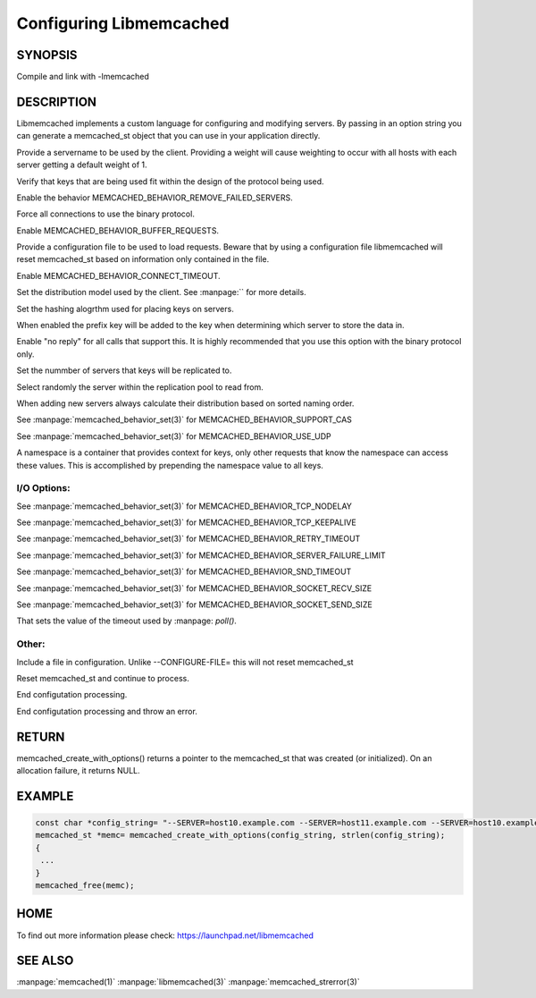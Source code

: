 ========================
Configuring Libmemcached
========================

-------- 
SYNOPSIS 
--------


.. c:function:: memcached_st *memcached_create_with_options(const char *string, size_t string_length)


.. c:function:: memcached_return_t libmemcached_check_configuration(const char *option_string, size_t length, char *error_buffer, size_t error_buffer_size)

Compile and link with -lmemcached



-----------
DESCRIPTION
-----------

Libmemcached implements a custom language for configuring and modifying
servers. By passing in an option string you can generate a memcached_st object
that you can use in your application directly.

.. describe:: --SERVER=<servername>:<optional_port>/?<optional_weight>

Provide a servername to be used by the client. Providing a weight will cause weighting to occur with all hosts with each server getting a default weight of 1.

.. describe:: --VERIFY-KEY

Verify that keys that are being used fit within the design of the protocol being used.

.. describe:: --REMOVE_FAILED_SERVERS

Enable the behavior MEMCACHED_BEHAVIOR_REMOVE_FAILED_SERVERS.

.. describe:: --BINARY-PROTOCOL

Force all connections to use the binary protocol.

.. describe:: --BUFFER-REQUESTS

Enable MEMCACHED_BEHAVIOR_BUFFER_REQUESTS.

.. describe:: --CONFIGURE-FILE=

Provide a configuration file to be used to load requests. Beware that by using a configuration file libmemcached will reset memcached_st based on information only contained in the file.

.. describe:: --CONNECT-TIMEOUT=

Enable MEMCACHED_BEHAVIOR_CONNECT_TIMEOUT. 

.. describe:: --DISTRIBUTION=

Set the distribution model used by the client.  See :manpage:`` for more details.

.. describe:: --HASH=

Set the hashing alogrthm used for placing keys on servers.

.. describe:: --HASH-WITH-NAMESPACE

When enabled the prefix key will be added to the key when determining which
server to store the data in.

.. describe:: --NOREPLY

Enable "no reply" for all calls that support this. It is highly recommended
that you use this option with the binary protocol only.

.. describe:: --NUMBER-OF-REPLICAS=

Set the nummber of servers that keys will be replicated to.

.. describe:: --RANDOMIZE-REPLICA-READ

Select randomly the server within the replication pool to read from.

.. describe:: --SORT-HOSTS

When adding new servers always calculate their distribution based on sorted naming order.

.. describe:: --SUPPORT-CAS

See :manpage:`memcached_behavior_set(3)` for MEMCACHED_BEHAVIOR_SUPPORT_CAS

.. describe:: --USE-UDP

See :manpage:`memcached_behavior_set(3)` for MEMCACHED_BEHAVIOR_USE_UDP

.. describe:: --NAMESPACE=

A namespace is a container that provides context for keys, only other
requests that know the namespace can access these values. This is
accomplished by prepending the namespace value to all keys.


************
I/O Options:
************

.. describe:: --TCP-NODELAY

See :manpage:`memcached_behavior_set(3)` for MEMCACHED_BEHAVIOR_TCP_NODELAY

.. describe:: --TCP-KEEPALIVE

See :manpage:`memcached_behavior_set(3)` for MEMCACHED_BEHAVIOR_TCP_KEEPALIVE

.. describe:: --RETRY-TIMEOUT=

See :manpage:`memcached_behavior_set(3)` for MEMCACHED_BEHAVIOR_RETRY_TIMEOUT

.. describe:: --SERVER-FAILURE-LIMIT=

See :manpage:`memcached_behavior_set(3)` for MEMCACHED_BEHAVIOR_SERVER_FAILURE_LIMIT

.. describe:: --SND-TIMEOUT=

See :manpage:`memcached_behavior_set(3)` for MEMCACHED_BEHAVIOR_SND_TIMEOUT

.. describe:: --SOCKET-RECV-SIZE=

See :manpage:`memcached_behavior_set(3)` for MEMCACHED_BEHAVIOR_SOCKET_RECV_SIZE

.. describe:: --SOCKET-SEND-SIZE=

See :manpage:`memcached_behavior_set(3)` for MEMCACHED_BEHAVIOR_SOCKET_SEND_SIZE

.. describe:: --POLL-TIMEOUT=

That sets the value of the timeout used by :manpage: `poll()`.

.. describe:: --IO-BYTES-WATERMARK=

.. describe:: --IO-KEY-PREFETCH=

.. describe:: --IO-MSG-WATERMARK=

.. describe:: --TCP-KEEPIDLE

.. describe:: --RCV-TIMEOUT=



******
Other:
******


.. describe:: INCLUDE

Include a file in configuration. Unlike --CONFIGURE-FILE= this will not reset memcached_st

.. describe:: RESET

Reset memcached_st and continue to process.

.. describe:: END

End configutation processing.

.. describe:: ERROR

End configutation processing and throw an error.


------
RETURN
------


memcached_create_with_options() returns a pointer to the memcached_st that was
created (or initialized).  On an allocation failure, it returns NULL.



------- 
EXAMPLE 
-------


.. code-block:: c

   const char *config_string= "--SERVER=host10.example.com --SERVER=host11.example.com --SERVER=host10.example.com"
   memcached_st *memc= memcached_create_with_options(config_string, strlen(config_string);
   {
    ...
   }
   memcached_free(memc);



----
HOME
----


To find out more information please check:
`https://launchpad.net/libmemcached <https://launchpad.net/libmemcached>`_



--------
SEE ALSO
--------


:manpage:`memcached(1)` :manpage:`libmemcached(3)` :manpage:`memcached_strerror(3)`
